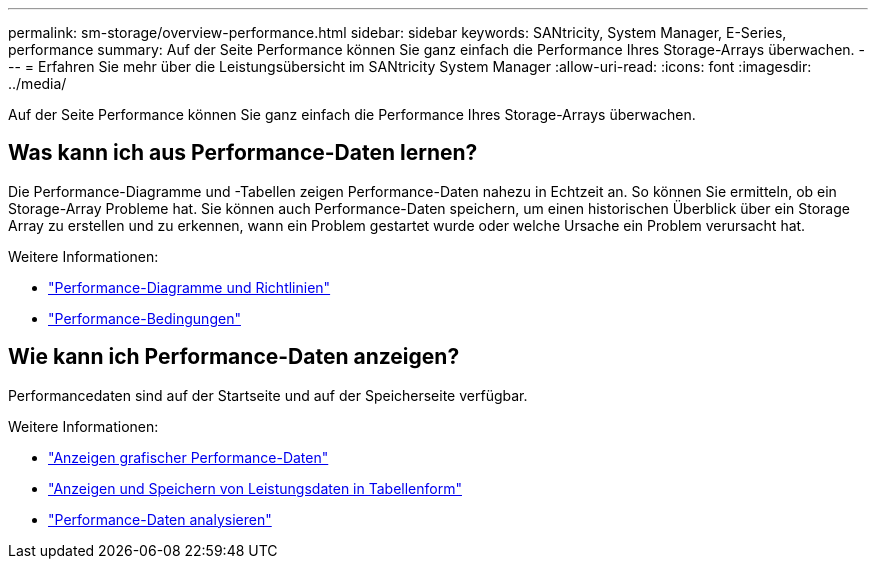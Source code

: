 ---
permalink: sm-storage/overview-performance.html 
sidebar: sidebar 
keywords: SANtricity, System Manager, E-Series, performance 
summary: Auf der Seite Performance können Sie ganz einfach die Performance Ihres Storage-Arrays überwachen. 
---
= Erfahren Sie mehr über die Leistungsübersicht im SANtricity System Manager
:allow-uri-read: 
:icons: font
:imagesdir: ../media/


[role="lead"]
Auf der Seite Performance können Sie ganz einfach die Performance Ihres Storage-Arrays überwachen.



== Was kann ich aus Performance-Daten lernen?

Die Performance-Diagramme und -Tabellen zeigen Performance-Daten nahezu in Echtzeit an. So können Sie ermitteln, ob ein Storage-Array Probleme hat. Sie können auch Performance-Daten speichern, um einen historischen Überblick über ein Storage Array zu erstellen und zu erkennen, wann ein Problem gestartet wurde oder welche Ursache ein Problem verursacht hat.

Weitere Informationen:

* link:performance-graphs-guidelines.html["Performance-Diagramme und Richtlinien"]
* link:performance-terminology.html["Performance-Bedingungen"]




== Wie kann ich Performance-Daten anzeigen?

Performancedaten sind auf der Startseite und auf der Speicherseite verfügbar.

Weitere Informationen:

* link:view-performance-data-graphical.html["Anzeigen grafischer Performance-Daten"]
* link:view-and-save-performance-data-tabular.html["Anzeigen und Speichern von Leistungsdaten in Tabellenform"]
* link:interpret-performance-data.html["Performance-Daten analysieren"]

